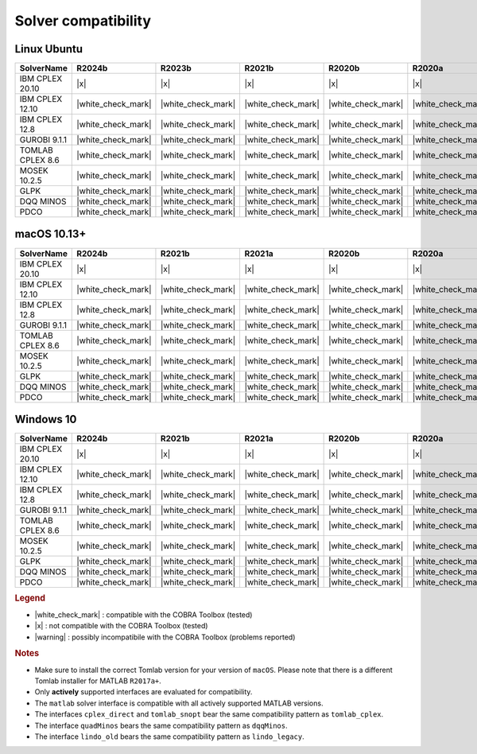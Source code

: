 Solver compatibility
--------------------

Linux Ubuntu
~~~~~~~~~~~~

+-------------------+--------------------+--------------------+--------------------+--------------------+--------------------+
| SolverName        | R2024b             | R2023b             | R2021b             | R2020b             | R2020a             | 
+===================+====================+====================+====================+====================+====================+
| IBM CPLEX 20.10   |       |x|          |       |x|          |       |x|          |       |x|          |       |x|          |
+-------------------+--------------------+--------------------+--------------------+--------------------+--------------------+
| IBM CPLEX 12.10   | |white_check_mark| | |white_check_mark| | |white_check_mark| | |white_check_mark| | |white_check_mark| |
+-------------------+--------------------+--------------------+--------------------+--------------------+--------------------+
| IBM CPLEX 12.8    | |white_check_mark| | |white_check_mark| | |white_check_mark| | |white_check_mark| | |white_check_mark| | 
+-------------------+--------------------+--------------------+--------------------+--------------------+--------------------+
| GUROBI 9.1.1      | |white_check_mark| | |white_check_mark| | |white_check_mark| | |white_check_mark| | |white_check_mark| |
+-------------------+--------------------+--------------------+--------------------+--------------------+--------------------+
| TOMLAB CPLEX 8.6  | |white_check_mark| | |white_check_mark| | |white_check_mark| | |white_check_mark| | |white_check_mark| |
+-------------------+--------------------+--------------------+--------------------+--------------------+--------------------+
| MOSEK 10.2.5      | |white_check_mark| | |white_check_mark| | |white_check_mark| | |white_check_mark| | |white_check_mark| |
+-------------------+--------------------+--------------------+--------------------+--------------------+--------------------+
| GLPK              | |white_check_mark| | |white_check_mark| | |white_check_mark| | |white_check_mark| | |white_check_mark| |
+-------------------+--------------------+--------------------+--------------------+--------------------+--------------------+
| DQQ MINOS         | |white_check_mark| | |white_check_mark| | |white_check_mark| | |white_check_mark| | |white_check_mark| |
+-------------------+--------------------+--------------------+--------------------+--------------------+--------------------+
| PDCO              | |white_check_mark| | |white_check_mark| | |white_check_mark| | |white_check_mark| | |white_check_mark| |
+-------------------+--------------------+--------------------+--------------------+--------------------+--------------------+

macOS 10.13+
~~~~~~~~~~~~

+-------------------+--------------------+--------------------+--------------------+--------------------+--------------------+
| SolverName        | R2024b             | R2021b             | R2021a             | R2020b             | R2020a             | 
+===================+====================+====================+====================+====================+====================+
| IBM CPLEX 20.10   |       |x|          |       |x|          |       |x|          |       |x|          |       |x|          |
+-------------------+--------------------+--------------------+--------------------+--------------------+--------------------+
| IBM CPLEX 12.10   | |white_check_mark| | |white_check_mark| | |white_check_mark| | |white_check_mark| | |white_check_mark| |
+-------------------+--------------------+--------------------+--------------------+--------------------+--------------------+
| IBM CPLEX 12.8    | |white_check_mark| | |white_check_mark| | |white_check_mark| | |white_check_mark| | |white_check_mark| | 
+-------------------+--------------------+--------------------+--------------------+--------------------+--------------------+
| GUROBI 9.1.1      | |white_check_mark| | |white_check_mark| | |white_check_mark| | |white_check_mark| | |white_check_mark| |
+-------------------+--------------------+--------------------+--------------------+--------------------+--------------------+
| TOMLAB CPLEX 8.6  | |white_check_mark| | |white_check_mark| | |white_check_mark| | |white_check_mark| | |white_check_mark| |
+-------------------+--------------------+--------------------+--------------------+--------------------+--------------------+
| MOSEK 10.2.5      | |white_check_mark| | |white_check_mark| | |white_check_mark| | |white_check_mark| | |white_check_mark| |
+-------------------+--------------------+--------------------+--------------------+--------------------+--------------------+
| GLPK              | |white_check_mark| | |white_check_mark| | |white_check_mark| | |white_check_mark| | |white_check_mark| |
+-------------------+--------------------+--------------------+--------------------+--------------------+--------------------+
| DQQ MINOS         | |white_check_mark| | |white_check_mark| | |white_check_mark| | |white_check_mark| | |white_check_mark| |
+-------------------+--------------------+--------------------+--------------------+--------------------+--------------------+
| PDCO              | |white_check_mark| | |white_check_mark| | |white_check_mark| | |white_check_mark| | |white_check_mark| |
+-------------------+--------------------+--------------------+--------------------+--------------------+--------------------+


Windows 10
~~~~~~~~~~

+-------------------+--------------------+--------------------+--------------------+--------------------+--------------------+
| SolverName        | R2024b             | R2021b             | R2021a             | R2020b             | R2020a             | 
+===================+====================+====================+====================+====================+====================+
| IBM CPLEX 20.10   |       |x|          |       |x|          |       |x|          |       |x|          |       |x|          |
+-------------------+--------------------+--------------------+--------------------+--------------------+--------------------+
| IBM CPLEX 12.10   | |white_check_mark| | |white_check_mark| | |white_check_mark| | |white_check_mark| | |white_check_mark| |
+-------------------+--------------------+--------------------+--------------------+--------------------+--------------------+
| IBM CPLEX 12.8    | |white_check_mark| | |white_check_mark| | |white_check_mark| | |white_check_mark| | |white_check_mark| | 
+-------------------+--------------------+--------------------+--------------------+--------------------+--------------------+
| GUROBI 9.1.1      | |white_check_mark| | |white_check_mark| | |white_check_mark| | |white_check_mark| | |white_check_mark| |
+-------------------+--------------------+--------------------+--------------------+--------------------+--------------------+
| TOMLAB CPLEX 8.6  | |white_check_mark| | |white_check_mark| | |white_check_mark| | |white_check_mark| | |white_check_mark| |
+-------------------+--------------------+--------------------+--------------------+--------------------+--------------------+
| MOSEK 10.2.5      | |white_check_mark| | |white_check_mark| | |white_check_mark| | |white_check_mark| | |white_check_mark| |
+-------------------+--------------------+--------------------+--------------------+--------------------+--------------------+
| GLPK              | |white_check_mark| | |white_check_mark| | |white_check_mark| | |white_check_mark| | |white_check_mark| |
+-------------------+--------------------+--------------------+--------------------+--------------------+--------------------+
| DQQ MINOS         | |white_check_mark| | |white_check_mark| | |white_check_mark| | |white_check_mark| | |white_check_mark| |
+-------------------+--------------------+--------------------+--------------------+--------------------+--------------------+
| PDCO              | |white_check_mark| | |white_check_mark| | |white_check_mark| | |white_check_mark| | |white_check_mark| |
+-------------------+--------------------+--------------------+--------------------+--------------------+--------------------+

.. rubric:: Legend

-  |white_check_mark| : compatible with the COBRA Toolbox (tested)
-  |x| : not compatible with the COBRA Toolbox (tested)
-  |warning| : possibly incompatibile with the COBRA Toolbox (problems reported)

.. rubric:: Notes

-  Make sure to install the correct Tomlab version for your version of ``macOS``. Please note that there is a different Tomlab installer for MATLAB ``R2017a+``.
-  Only **actively** supported interfaces are evaluated for compatibility.
-  The ``matlab`` solver interface is compatible with all actively supported MATLAB versions.
-  The interfaces ``cplex_direct`` and ``tomlab_snopt`` bear the same compatibility pattern as ``tomlab_cplex``.
-  The interface ``quadMinos`` bears the same compatibility pattern as ``dqqMinos``.
-  The interface ``lindo_old`` bears the same compatibility pattern as ``lindo_legacy``.

.. |white_check_mark| raw:: html

   <img src="https://king.nuigalway.ie/cobratoolbox/img/white_check_mark.png" height="20px" width="20px" alt="white_check_mark">

.. |warning| raw:: html

   <img src="https://king.nuigalway.ie/cobratoolbox/img/warning.png" height="20px" width="20px" alt="warning">

.. |x| raw:: html

   <img src="https://king.nuigalway.ie/cobratoolbox/img/x.png" height="20px" width="20px" alt="warning">
